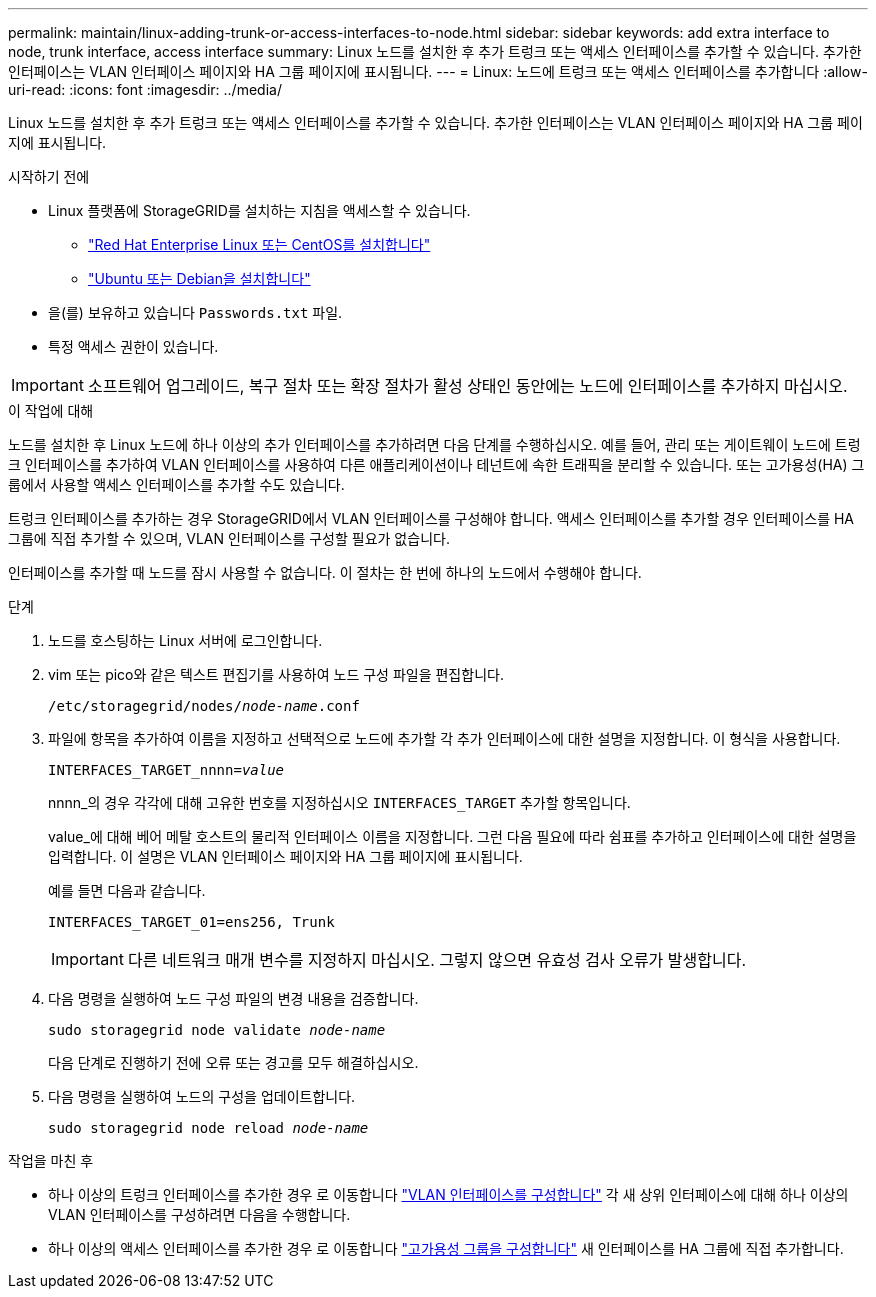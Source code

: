 ---
permalink: maintain/linux-adding-trunk-or-access-interfaces-to-node.html 
sidebar: sidebar 
keywords: add extra interface to node, trunk interface, access interface 
summary: Linux 노드를 설치한 후 추가 트렁크 또는 액세스 인터페이스를 추가할 수 있습니다. 추가한 인터페이스는 VLAN 인터페이스 페이지와 HA 그룹 페이지에 표시됩니다. 
---
= Linux: 노드에 트렁크 또는 액세스 인터페이스를 추가합니다
:allow-uri-read: 
:icons: font
:imagesdir: ../media/


[role="lead"]
Linux 노드를 설치한 후 추가 트렁크 또는 액세스 인터페이스를 추가할 수 있습니다. 추가한 인터페이스는 VLAN 인터페이스 페이지와 HA 그룹 페이지에 표시됩니다.

.시작하기 전에
* Linux 플랫폼에 StorageGRID를 설치하는 지침을 액세스할 수 있습니다.
+
** link:../rhel/index.html["Red Hat Enterprise Linux 또는 CentOS를 설치합니다"]
** link:../ubuntu/index.html["Ubuntu 또는 Debian을 설치합니다"]


* 을(를) 보유하고 있습니다 `Passwords.txt` 파일.
* 특정 액세스 권한이 있습니다.



IMPORTANT: 소프트웨어 업그레이드, 복구 절차 또는 확장 절차가 활성 상태인 동안에는 노드에 인터페이스를 추가하지 마십시오.

.이 작업에 대해
노드를 설치한 후 Linux 노드에 하나 이상의 추가 인터페이스를 추가하려면 다음 단계를 수행하십시오. 예를 들어, 관리 또는 게이트웨이 노드에 트렁크 인터페이스를 추가하여 VLAN 인터페이스를 사용하여 다른 애플리케이션이나 테넌트에 속한 트래픽을 분리할 수 있습니다. 또는 고가용성(HA) 그룹에서 사용할 액세스 인터페이스를 추가할 수도 있습니다.

트렁크 인터페이스를 추가하는 경우 StorageGRID에서 VLAN 인터페이스를 구성해야 합니다. 액세스 인터페이스를 추가할 경우 인터페이스를 HA 그룹에 직접 추가할 수 있으며, VLAN 인터페이스를 구성할 필요가 없습니다.

인터페이스를 추가할 때 노드를 잠시 사용할 수 없습니다. 이 절차는 한 번에 하나의 노드에서 수행해야 합니다.

.단계
. 노드를 호스팅하는 Linux 서버에 로그인합니다.
. vim 또는 pico와 같은 텍스트 편집기를 사용하여 노드 구성 파일을 편집합니다.
+
`/etc/storagegrid/nodes/_node-name_.conf`

. 파일에 항목을 추가하여 이름을 지정하고 선택적으로 노드에 추가할 각 추가 인터페이스에 대한 설명을 지정합니다. 이 형식을 사용합니다.
+
`INTERFACES_TARGET_nnnn=_value_`

+
nnnn_의 경우 각각에 대해 고유한 번호를 지정하십시오 `INTERFACES_TARGET` 추가할 항목입니다.

+
value_에 대해 베어 메탈 호스트의 물리적 인터페이스 이름을 지정합니다. 그런 다음 필요에 따라 쉼표를 추가하고 인터페이스에 대한 설명을 입력합니다. 이 설명은 VLAN 인터페이스 페이지와 HA 그룹 페이지에 표시됩니다.

+
예를 들면 다음과 같습니다.

+
`INTERFACES_TARGET_01=ens256, Trunk`

+

IMPORTANT: 다른 네트워크 매개 변수를 지정하지 마십시오. 그렇지 않으면 유효성 검사 오류가 발생합니다.

. 다음 명령을 실행하여 노드 구성 파일의 변경 내용을 검증합니다.
+
`sudo storagegrid node validate _node-name_`

+
다음 단계로 진행하기 전에 오류 또는 경고를 모두 해결하십시오.

. 다음 명령을 실행하여 노드의 구성을 업데이트합니다.
+
`sudo storagegrid node reload _node-name_`



.작업을 마친 후
* 하나 이상의 트렁크 인터페이스를 추가한 경우 로 이동합니다 link:../admin/configure-vlan-interfaces.html["VLAN 인터페이스를 구성합니다"] 각 새 상위 인터페이스에 대해 하나 이상의 VLAN 인터페이스를 구성하려면 다음을 수행합니다.
* 하나 이상의 액세스 인터페이스를 추가한 경우 로 이동합니다 link:../admin/configure-high-availability-group.html["고가용성 그룹을 구성합니다"] 새 인터페이스를 HA 그룹에 직접 추가합니다.

